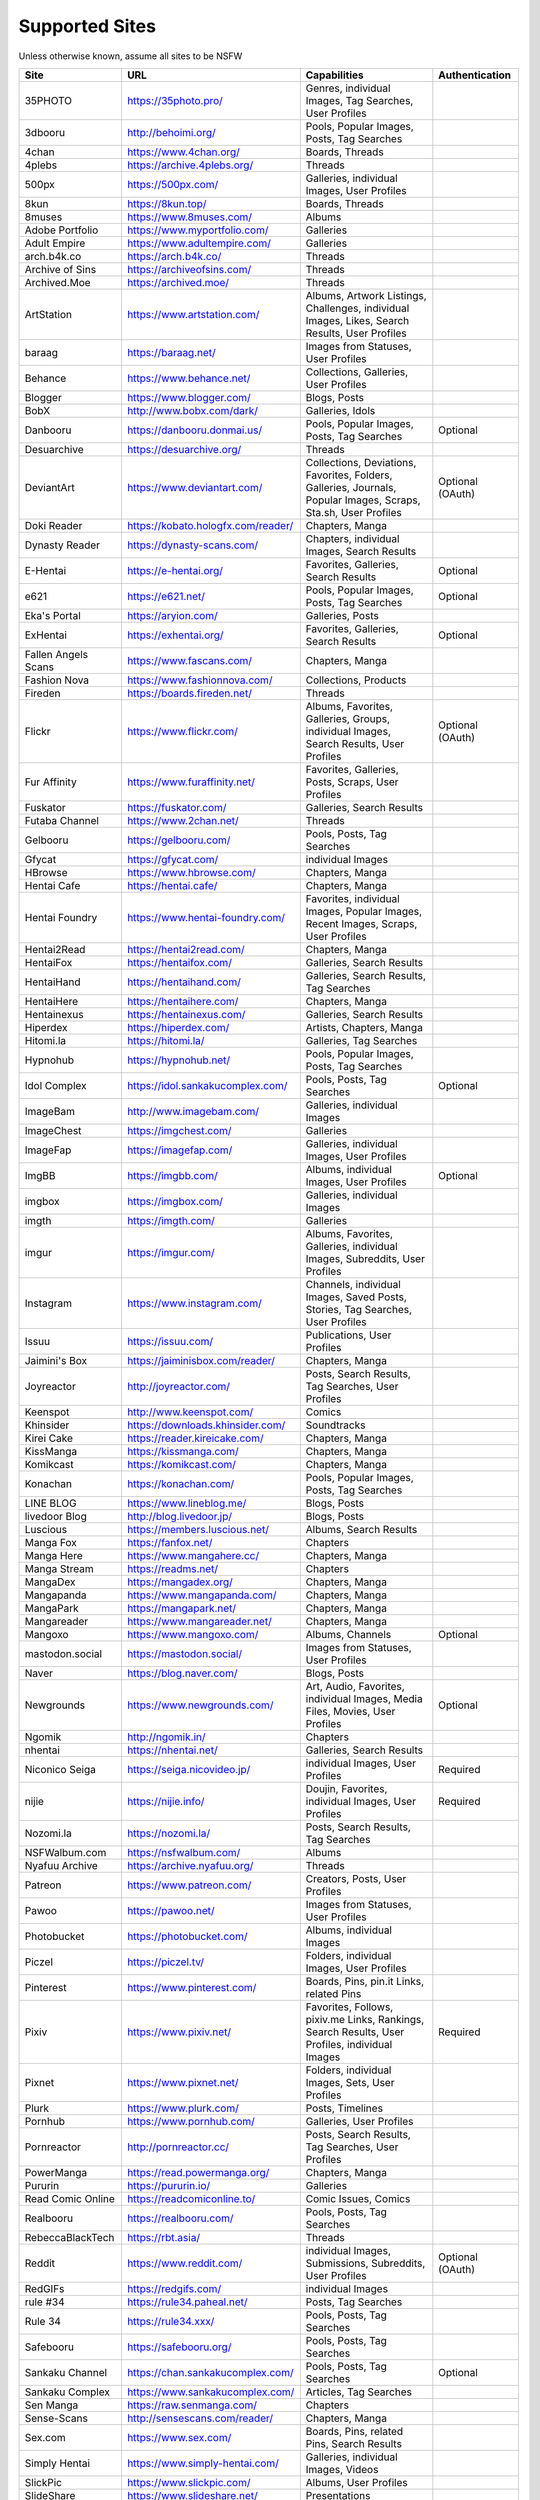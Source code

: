 Supported Sites
===============
Unless otherwise known, assume all sites to be NSFW

==================== =================================== ================================================== ================
Site                 URL                                 Capabilities                                       Authentication
==================== =================================== ================================================== ================
35PHOTO              https://35photo.pro/                |35photo-C|
3dbooru              http://behoimi.org/                 Pools, Popular Images, Posts, Tag Searches
4chan                https://www.4chan.org/              Boards, Threads
4plebs               https://archive.4plebs.org/         Threads
500px                https://500px.com/                  Galleries, individual Images, User Profiles
8kun                 https://8kun.top/                   Boards, Threads
8muses               https://www.8muses.com/             Albums
Adobe Portfolio      https://www.myportfolio.com/        Galleries
Adult Empire         https://www.adultempire.com/        Galleries
arch.b4k.co          https://arch.b4k.co/                Threads
Archive of Sins      https://archiveofsins.com/          Threads
Archived.Moe         https://archived.moe/               Threads
ArtStation           https://www.artstation.com/         |artstation-C|
baraag               https://baraag.net/                 Images from Statuses, User Profiles
Behance              https://www.behance.net/            Collections, Galleries, User Profiles
Blogger              https://www.blogger.com/            Blogs, Posts
BobX                 http://www.bobx.com/dark/           Galleries, Idols
Danbooru             https://danbooru.donmai.us/         Pools, Popular Images, Posts, Tag Searches         Optional
Desuarchive          https://desuarchive.org/            Threads
DeviantArt           https://www.deviantart.com/         |deviantart-C|                                     Optional (OAuth)
Doki Reader          https://kobato.hologfx.com/reader/  Chapters, Manga
Dynasty Reader       https://dynasty-scans.com/          Chapters, individual Images, Search Results
E-Hentai             https://e-hentai.org/               Favorites, Galleries, Search Results               Optional
e621                 https://e621.net/                   Pools, Popular Images, Posts, Tag Searches         Optional
Eka's Portal         https://aryion.com/                 Galleries, Posts
ExHentai             https://exhentai.org/               Favorites, Galleries, Search Results               Optional
Fallen Angels Scans  https://www.fascans.com/            Chapters, Manga
Fashion Nova         https://www.fashionnova.com/        Collections, Products
Fireden              https://boards.fireden.net/         Threads
Flickr               https://www.flickr.com/             |flickr-C|                                         Optional (OAuth)
Fur Affinity         https://www.furaffinity.net/        Favorites, Galleries, Posts, Scraps, User Profiles
Fuskator             https://fuskator.com/               Galleries, Search Results
Futaba Channel       https://www.2chan.net/              Threads
Gelbooru             https://gelbooru.com/               Pools, Posts, Tag Searches
Gfycat               https://gfycat.com/                 individual Images
HBrowse              https://www.hbrowse.com/            Chapters, Manga
Hentai Cafe          https://hentai.cafe/                Chapters, Manga
Hentai Foundry       https://www.hentai-foundry.com/     |hentaifoundry-C|
Hentai2Read          https://hentai2read.com/            Chapters, Manga
HentaiFox            https://hentaifox.com/              Galleries, Search Results
HentaiHand           https://hentaihand.com/             Galleries, Search Results, Tag Searches
HentaiHere           https://hentaihere.com/             Chapters, Manga
Hentainexus          https://hentainexus.com/            Galleries, Search Results
Hiperdex             https://hiperdex.com/               Artists, Chapters, Manga
Hitomi.la            https://hitomi.la/                  Galleries, Tag Searches
Hypnohub             https://hypnohub.net/               Pools, Popular Images, Posts, Tag Searches
Idol Complex         https://idol.sankakucomplex.com/    Pools, Posts, Tag Searches                         Optional
ImageBam             http://www.imagebam.com/            Galleries, individual Images
ImageChest           https://imgchest.com/               Galleries
ImageFap             https://imagefap.com/               Galleries, individual Images, User Profiles
ImgBB                https://imgbb.com/                  Albums, individual Images, User Profiles           Optional
imgbox               https://imgbox.com/                 Galleries, individual Images
imgth                https://imgth.com/                  Galleries
imgur                https://imgur.com/                  |imgur-C|
Instagram            https://www.instagram.com/          |instagram-C|
Issuu                https://issuu.com/                  Publications, User Profiles
Jaimini's Box        https://jaiminisbox.com/reader/     Chapters, Manga
Joyreactor           http://joyreactor.com/              Posts, Search Results, Tag Searches, User Profiles
Keenspot             http://www.keenspot.com/            Comics
Khinsider            https://downloads.khinsider.com/    Soundtracks
Kirei Cake           https://reader.kireicake.com/       Chapters, Manga
KissManga            https://kissmanga.com/              Chapters, Manga
Komikcast            https://komikcast.com/              Chapters, Manga
Konachan             https://konachan.com/               Pools, Popular Images, Posts, Tag Searches
LINE BLOG            https://www.lineblog.me/            Blogs, Posts
livedoor Blog        http://blog.livedoor.jp/            Blogs, Posts
Luscious             https://members.luscious.net/       Albums, Search Results
Manga Fox            https://fanfox.net/                 Chapters
Manga Here           https://www.mangahere.cc/           Chapters, Manga
Manga Stream         https://readms.net/                 Chapters
MangaDex             https://mangadex.org/               Chapters, Manga
Mangapanda           https://www.mangapanda.com/         Chapters, Manga
MangaPark            https://mangapark.net/              Chapters, Manga
Mangareader          https://www.mangareader.net/        Chapters, Manga
Mangoxo              https://www.mangoxo.com/            Albums, Channels                                   Optional
mastodon.social      https://mastodon.social/            Images from Statuses, User Profiles
Naver                https://blog.naver.com/             Blogs, Posts
Newgrounds           https://www.newgrounds.com/         |newgrounds-C|                                     Optional
Ngomik               http://ngomik.in/                   Chapters
nhentai              https://nhentai.net/                Galleries, Search Results
Niconico Seiga       https://seiga.nicovideo.jp/         individual Images, User Profiles                   Required
nijie                https://nijie.info/                 |nijie-C|                                          Required
Nozomi.la            https://nozomi.la/                  Posts, Search Results, Tag Searches
NSFWalbum.com        https://nsfwalbum.com/              Albums
Nyafuu Archive       https://archive.nyafuu.org/         Threads
Patreon              https://www.patreon.com/            Creators, Posts, User Profiles
Pawoo                https://pawoo.net/                  Images from Statuses, User Profiles
Photobucket          https://photobucket.com/            Albums, individual Images
Piczel               https://piczel.tv/                  Folders, individual Images, User Profiles
Pinterest            https://www.pinterest.com/          Boards, Pins, pin.it Links, related Pins
Pixiv                https://www.pixiv.net/              |pixiv-C|                                          Required
Pixnet               https://www.pixnet.net/             Folders, individual Images, Sets, User Profiles
Plurk                https://www.plurk.com/              Posts, Timelines
Pornhub              https://www.pornhub.com/            Galleries, User Profiles
Pornreactor          http://pornreactor.cc/              Posts, Search Results, Tag Searches, User Profiles
PowerManga           https://read.powermanga.org/        Chapters, Manga
Pururin              https://pururin.io/                 Galleries
Read Comic Online    https://readcomiconline.to/         Comic Issues, Comics
Realbooru            https://realbooru.com/              Pools, Posts, Tag Searches
RebeccaBlackTech     https://rbt.asia/                   Threads
Reddit               https://www.reddit.com/             |reddit-C|                                         Optional (OAuth)
RedGIFs              https://redgifs.com/                individual Images
rule #34             https://rule34.paheal.net/          Posts, Tag Searches
Rule 34              https://rule34.xxx/                 Pools, Posts, Tag Searches
Safebooru            https://safebooru.org/              Pools, Posts, Tag Searches
Sankaku Channel      https://chan.sankakucomplex.com/    Pools, Posts, Tag Searches                         Optional
Sankaku Complex      https://www.sankakucomplex.com/     Articles, Tag Searches
Sen Manga            https://raw.senmanga.com/           Chapters
Sense-Scans          http://sensescans.com/reader/       Chapters, Manga
Sex.com              https://www.sex.com/                Boards, Pins, related Pins, Search Results
Simply Hentai        https://www.simply-hentai.com/      Galleries, individual Images, Videos
SlickPic             https://www.slickpic.com/           Albums, User Profiles
SlideShare           https://www.slideshare.net/         Presentations
SmugMug              https://www.smugmug.com/            |smugmug-C|                                        Optional (OAuth)
Speaker Deck         https://speakerdeck.com/            Presentations
The /b/ Archive      https://thebarchive.com/            Threads
Tsumino              https://www.tsumino.com/            Galleries, Search Results                          Optional
Tumblr               https://www.tumblr.com/             Likes, Posts, Tag Searches, User Profiles          Optional (OAuth)
Twitter              https://twitter.com/                |twitter-C|                                        Optional
VSCO                 https://vsco.co/                    Collections, individual Images, User Profiles
Wallhaven            https://wallhaven.cc/               individual Images, Search Results                  |wallhaven-A|
Warosu               https://warosu.org/                 Threads
Webtoon              https://www.webtoons.com/           Comics, Episodes
Weibo                https://www.weibo.com/              Images from Statuses, User Profiles
WikiArt.org          https://www.wikiart.org/            Artists, Artist Listings, Artworks
World Three          http://www.slide.world-three.org/   Chapters, Manga
xHamster             https://xhamster.com/               Galleries, User Profiles
XVideos              https://www.xvideos.com/            Galleries, User Profiles
Yandere              https://yande.re/                   Pools, Popular Images, Posts, Tag Searches
|yuki-S|             https://yuki.la/                    Threads
Acidimg              https://acidimg.cc/                 individual Images
Imagetwist           https://imagetwist.com/             individual Images
Imagevenue           http://imagevenue.com/              individual Images
Imgspice             https://imgspice.com/               individual Images
Imxto                https://imx.to/                     individual Images
Pixhost              https://pixhost.to/                 individual Images
Postimg              https://postimages.org/             individual Images
Turboimagehost       https://www.turboimagehost.com/     individual Images
かべうち                 https://kabe-uchiroom.com/          User Profiles
もえぴりあ                https://vanilla-rock.com/           Posts, Tag Searches
半次元                  https://bcy.net/                    Posts, User Profiles
==================== =================================== ================================================== ================

.. |35photo-C| replace:: Genres, individual Images, Tag Searches, User Profiles
.. |artstation-C| replace:: Albums, Artwork Listings, Challenges, individual Images, Likes, Search Results, User Profiles
.. |deviantart-C| replace:: Collections, Deviations, Favorites, Folders, Galleries, Journals, Popular Images, Scraps, Sta.sh, User Profiles
.. |flickr-C| replace:: Albums, Favorites, Galleries, Groups, individual Images, Search Results, User Profiles
.. |hentaifoundry-C| replace:: Favorites, individual Images, Popular Images, Recent Images, Scraps, User Profiles
.. |imgur-C| replace:: Albums, Favorites, Galleries, individual Images, Subreddits, User Profiles
.. |instagram-C| replace:: Channels, individual Images, Saved Posts, Stories, Tag Searches, User Profiles
.. |newgrounds-C| replace:: Art, Audio, Favorites, individual Images, Media Files, Movies, User Profiles
.. |nijie-C| replace:: Doujin, Favorites, individual Images, User Profiles
.. |pixiv-C| replace:: Favorites, Follows, pixiv.me Links, Rankings, Search Results, User Profiles, individual Images
.. |reddit-C| replace:: individual Images, Submissions, Subreddits, User Profiles
.. |smugmug-C| replace:: Albums, individual Images, Images from Users and Folders
.. |twitter-C| replace:: Bookmarks, Media Timelines, Search Results, Timelines, Tweets
.. |wallhaven-A| replace:: Optional (`API Key <configuration.rst#extractorwallhavenapi-key>`__)
.. |yuki-S| replace:: yuki.la 4chan archive

